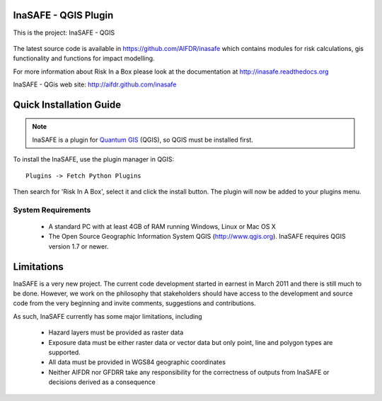 ===========================
InaSAFE - QGIS Plugin
===========================

This is the project: InaSAFE - QGIS

.. figure::  ../../../gui/resources/img/screenshot.jpg
   :align:   center

The latest source code is available in https://github.com/AIFDR/inasafe
which contains modules for risk calculations, gis functionality and functions for impact modelling.

For more information about Risk In a Box please look at
the documentation at http://inasafe.readthedocs.org

InaSAFE - QGis web site: http://aifdr.github.com/inasafe

========================
Quick Installation Guide
========================

.. note::

  InaSAFE is a plugin for `Quantum GIS <http://qgis.org>`_ (QGIS), so
  QGIS must be installed first.


To install the InaSAFE, use the plugin manager in QGIS::

  Plugins -> Fetch Python Plugins

Then search for 'Risk In A Box', select it and click the install button.
The plugin will now be added to your plugins menu.


-------------------
System Requirements
-------------------

 - A standard PC with at least 4GB of RAM running Windows, Linux or Mac OS X
 - The Open Source Geographic Information System QGIS (http://www.qgis.org).
   InaSAFE requires QGIS version 1.7 or newer.



===========
Limitations
===========

InaSAFE is a very new project. The current code development started
in earnest in March 2011 and there is still much to be done.
However, we work on the philosophy that stakeholders should have access
to the development and source code from the very beginning and invite
comments, suggestions and contributions.


As such, InaSAFE currently has some major limitations, including

 * Hazard layers must be provided as raster data
 * Exposure data must be either raster data or vector data but only
   point, line and polygon types are supported.
 * All data must be provided in WGS84 geographic coordinates
 * Neither AIFDR nor GFDRR take any responsibility for the correctness of
   outputs from InaSAFE or decisions derived as a consequence


